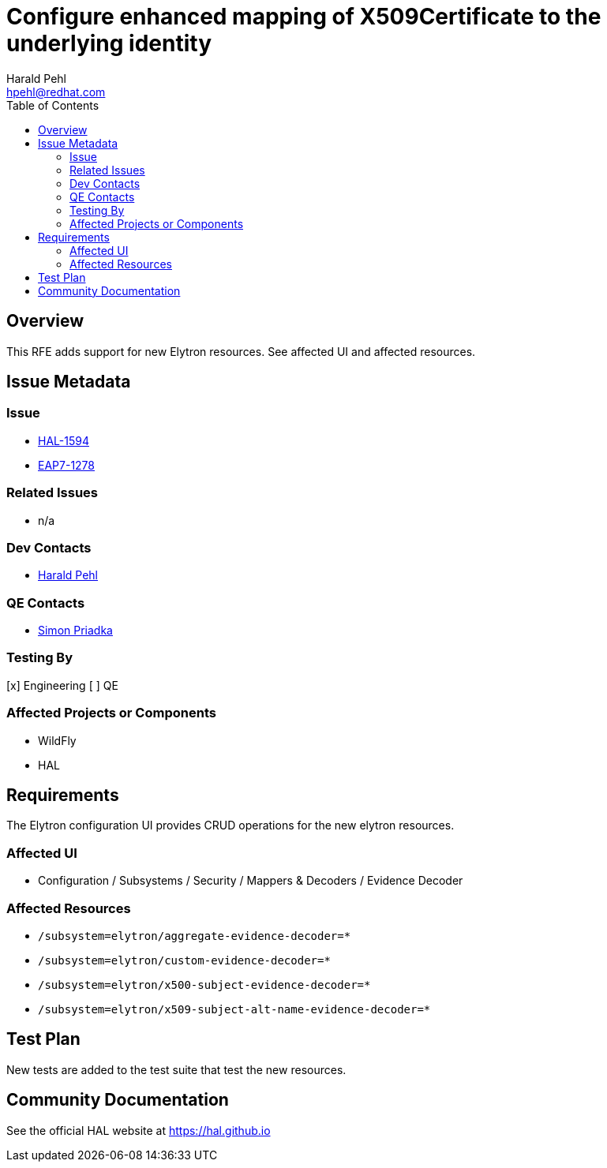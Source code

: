 = Configure enhanced mapping of X509Certificate to the underlying identity
:author:            Harald Pehl
:email:             hpehl@redhat.com
:toc:               left
:icons:             font
:idprefix:
:idseparator:       -
:issue-base-url:    https://issues.redhat.com/browse

== Overview

This RFE adds support for new Elytron resources. See affected UI and affected resources.

== Issue Metadata

=== Issue

* {issue-base-url}/HAL-1594[HAL-1594]
* {issue-base-url}/EAP7-1278[EAP7-1278]

=== Related Issues

* n/a

=== Dev Contacts

* mailto:hpehl@redhat.com[Harald Pehl]

=== QE Contacts

* mailto:spriadka@redhat.com[Simon Priadka]

=== Testing By

[x] Engineering
[ ] QE

=== Affected Projects or Components

* WildFly
* HAL

== Requirements

The Elytron configuration UI provides CRUD operations for the new elytron resources.

=== Affected UI

* Configuration / Subsystems / Security / Mappers & Decoders / Evidence Decoder

=== Affected Resources

* `/subsystem=elytron/aggregate-evidence-decoder=*`
* `/subsystem=elytron/custom-evidence-decoder=*`
* `/subsystem=elytron/x500-subject-evidence-decoder=*`
* `/subsystem=elytron/x509-subject-alt-name-evidence-decoder=*`

== Test Plan

New tests are added to the test suite that test the new resources.

== Community Documentation

See the official HAL website at https://hal.github.io
